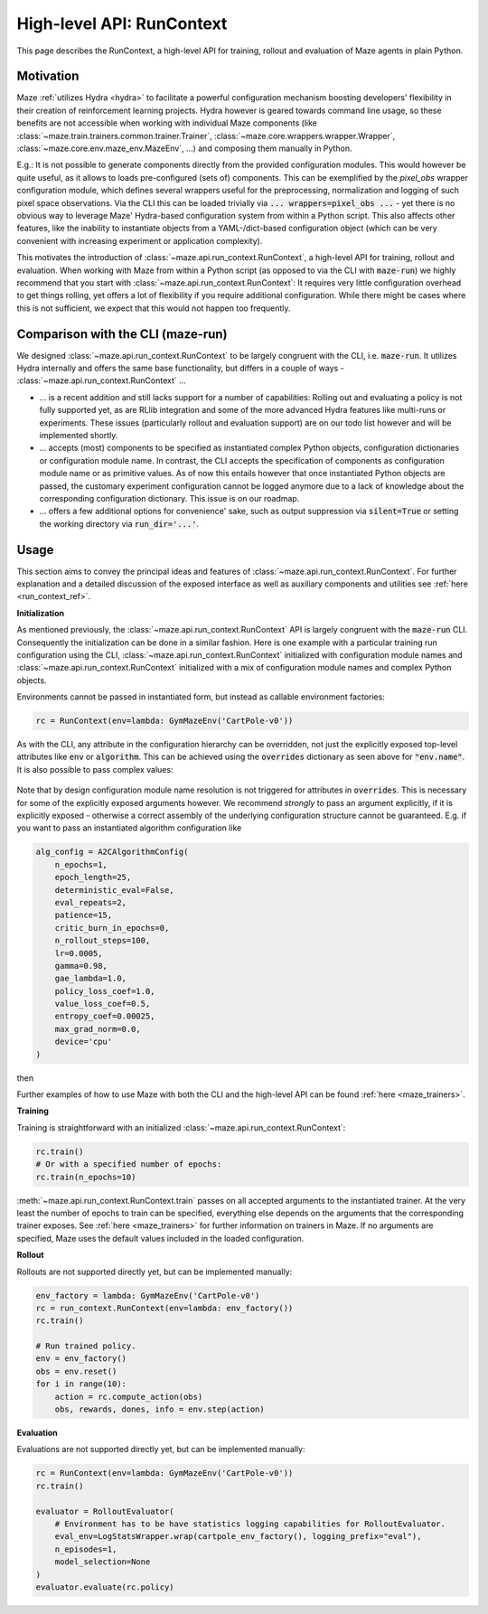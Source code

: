 .. _run_context:

High-level API: RunContext
==========================

This page describes the RunContext, a high-level API for training, rollout and evaluation of Maze agents in plain Python.

Motivation
----------

Maze :ref:`utilizes Hydra <hydra>` to facilitate a powerful configuration mechanism boosting developers' flexibility in their creation of reinforcement learning projects. Hydra however is geared towards command line usage, so these benefits are not accessible when working with individual Maze components (like :class:`~maze.train.trainers.common.trainer.Trainer`, :class:`~maze.core.wrappers.wrapper.Wrapper`, :class:`~maze.core.env.maze_env.MazeEnv`, ...) and composing them manually in Python.

E.g.: It is not possible to generate components directly from the provided configuration modules. This would however be quite useful, as it allows to loads pre-configured (sets of) components. This can be exemplified by the `pixel_obs` wrapper configuration module, which defines several wrappers useful for the preprocessing, normalization and logging of such pixel space observations. Via the CLI this can be loaded trivially via :code:`... wrappers=pixel_obs ...` - yet there is no obvious way to leverage Maze' Hydra-based configuration system from within a Python script. This also affects other features, like the inability to instantiate objects from a YAML-/dict-based configuration object (which can be very convenient with increasing experiment or application complexity).

This motivates the introduction of :class:`~maze.api.run_context.RunContext`, a high-level API for training, rollout and evaluation. When working with Maze from within a Python script (as opposed to via the CLI with :code:`maze-run`) we highly recommend that you start with :class:`~maze.api.run_context.RunContext`: It requires very little configuration overhead to get things rolling, yet offers a lot of flexibility if you require additional configuration. While there might be cases where this is not sufficient, we expect that this would not happen too frequently.

Comparison with the CLI (maze-run)
----------------------------------

We designed :class:`~maze.api.run_context.RunContext` to be largely congruent with the CLI, i.e. :code:`maze-run`. It utilizes Hydra internally and offers the same base functionality, but differs in a couple of ways - :class:`~maze.api.run_context.RunContext` ...

* ... is a recent addition and still lacks support for a number of capabilities: Rolling out and evaluating a policy is not fully supported yet, as are RLlib integration and some of the more advanced Hydra features like multi-runs or experiments. These issues (particularly rollout and evaluation support) are on our todo list however and will be implemented shortly.
* ... accepts (most) components to be specified as instantiated complex Python objects, configuration dictionaries or configuration module name. In contrast, the CLI accepts the specification of components as configuration module name or as primitive values. As of now this entails however that once instantiated Python objects are passed, the customary experiment configuration cannot be logged anymore due to a lack of knowledge about the corresponding configuration dictionary. This issue is on our roadmap.
* ... offers a few additional options for convenience' sake, such as output suppression via :code:`silent=True` or setting the working directory via :code:`run_dir='...'`.

Usage
-----

This section aims to convey the principal ideas and features of :class:`~maze.api.run_context.RunContext`. For further explanation and a detailed discussion of the exposed interface as well as auxiliary components and utilities see :ref:`here <run_context_ref>`.

**Initialization**

As mentioned previously, the :class:`~maze.api.run_context.RunContext` API is largely congruent with the :code:`maze-run` CLI. Consequently the initialization can be done in a similar fashion. Here is one example with a particular training run configuration using the CLI, :class:`~maze.api.run_context.RunContext` initialized with configuration module names and :class:`~maze.api.run_context.RunContext` initialized with a mix of configuration module names and complex Python objects.

.. tabs::

    .. code-tab:: console

        maze-run -cn conf_train env.name=CartPole-v0 algorithm=a2c model=vector_obs critic=template_state

    .. code-tab:: python API, CLI-style initialization

        rc = RunContext(
            algorithm="a2c",
            overrides={"env.name": "CartPole-v0"},
            model="vector_obs",
            critic="template_state"
        )

    .. code-tab:: python API, mixed initialization

        alg_config = A2CAlgorithmConfig(
            n_epochs=1,
            epoch_length=25,
            deterministic_eval=False,
            eval_repeats=2,
            patience=15,
            critic_burn_in_epochs=0,
            n_rollout_steps=100,
            lr=0.0005,
            gamma=0.98,
            gae_lambda=1.0,
            policy_loss_coef=1.0,
            value_loss_coef=0.5,
            entropy_coef=0.00025,
            max_grad_norm=0.0,
            device='cpu'
        )

        rc = RunContext(
            algorithm=alg_config,
            overrides={"env.name": "CartPole-v0"},
            model="vector_obs",
            critic="template_state"
        )

Environments cannot be passed in instantiated form, but instead as callable environment factories:

.. code-block:: python

        rc = RunContext(env=lambda: GymMazeEnv('CartPole-v0'))

As with the CLI, any attribute in the configuration hierarchy can be overridden, not just the explicitly exposed top-level attributes like :code:`env` or :code:`algorithm`. This can be achieved using the :code:`overrides` dictionary as seen above for :code:`"env.name"`. It is also possible to pass complex values:

 .. tabs::

    .. code-tab:: python With a configuration dictionary

        policy_composer_config = {
            '_target_': 'maze.perception.models.policies.ProbabilisticPolicyComposer',
            'networks': [{
                '_target_': 'maze.perception.models.built_in.flatten_concat.FlattenConcatPolicyNet',
                'non_lin': 'torch.nn.Tanh',
                'hidden_units': [256, 256]
            }],
            "substeps_with_separate_agent_nets": [],
            "agent_counts_dict": {0: 1}
        }
        rc = RunContext(overrides={"model.policy": policy_composer_config})

    .. code-tab:: python With an instantiated object

        policy_composer = ProbabilisticPolicyComposer(
                action_spaces_dict=env.action_spaces_dict,
                observation_spaces_dict=env.observation_spaces_dict,
                distribution_mapper=DistributionMapper(action_space=env.action_space, distribution_mapper_config={}),
                networks=[{
                    '_target_': 'maze.perception.models.built_in.flatten_concat.FlattenConcatPolicyNet',
                    'non_lin': 'torch.nn.Tanh',
                    'hidden_units': [222, 222]
                }],
                substeps_with_separate_agent_nets=[],
                agent_counts_dict={0: 1}
        )
        rc = RunContext(overrides={"model.policy": policy_composer})

Note that by design configuration module name resolution is not triggered for attributes in :code:`overrides`. This is necessary for some of the explicitly exposed arguments however. We recommend *strongly* to pass an argument explicitly, if it is explicitly exposed - otherwise a correct assembly of the underlying configuration structure cannot be guaranteed. E.g. if you want to pass an instantiated algorithm configuration like

.. code-block:: python

        alg_config = A2CAlgorithmConfig(
            n_epochs=1,
            epoch_length=25,
            deterministic_eval=False,
            eval_repeats=2,
            patience=15,
            critic_burn_in_epochs=0,
            n_rollout_steps=100,
            lr=0.0005,
            gamma=0.98,
            gae_lambda=1.0,
            policy_loss_coef=1.0,
            value_loss_coef=0.5,
            entropy_coef=0.00025,
            max_grad_norm=0.0,
            device='cpu'
        )

then

.. tabs::

    .. code-tab:: python do this,

        rc = RunContext(algorithm=alg_config)

    .. code-tab:: python not this!

        rc = RunContext(overrides={"algorithm": alg_config})


Further examples of how to use Maze with both the CLI and the high-level API can be found :ref:`here <maze_trainers>`.


**Training**

Training is straightforward with an initialized :class:`~maze.api.run_context.RunContext`:

.. code-block:: python

    rc.train()
    # Or with a specified number of epochs:
    rc.train(n_epochs=10)
    
:meth:`~maze.api.run_context.RunContext.train` passes on all accepted arguments to the instantiated trainer. At the very least the number of epochs to train can be specified, everything else depends on the arguments that the corresponding trainer exposes. See :ref:`here <maze_trainers>` for further information on trainers in Maze. If no arguments are specified, Maze uses the default values included in the loaded configuration.
    
**Rollout**

Rollouts are not supported directly yet, but can be implemented manually:

.. code-block:: python

    env_factory = lambda: GymMazeEnv('CartPole-v0')
    rc = run_context.RunContext(env=lambda: env_factory())
    rc.train()

    # Run trained policy.
    env = env_factory()
    obs = env.reset()
    for i in range(10):
        action = rc.compute_action(obs)
        obs, rewards, dones, info = env.step(action)


**Evaluation**

Evaluations are not supported directly yet, but can be implemented manually:

.. code-block:: python

    rc = RunContext(env=lambda: GymMazeEnv('CartPole-v0'))
    rc.train()

    evaluator = RolloutEvaluator(
        # Environment has to be have statistics logging capabilities for RolloutEvaluator.
        eval_env=LogStatsWrapper.wrap(cartpole_env_factory(), logging_prefix="eval"),
        n_episodes=1,
        model_selection=None
    )
    evaluator.evaluate(rc.policy)